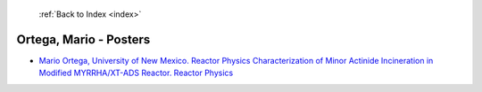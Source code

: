  :ref:`Back to Index <index>`

Ortega, Mario - Posters
-----------------------

* `Mario Ortega, University of New Mexico. Reactor Physics Characterization of Minor Actinide Incineration in Modified MYRRHA/XT-ADS Reactor. Reactor Physics <../_static/docs/312.pdf>`_
